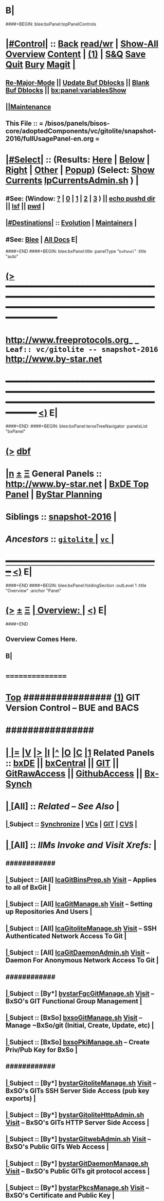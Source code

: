 * B|
####+BEGIN: blee:bxPanel:topPanelControls
*  [[elisp:(org-cycle)][|#Control|]] :: [[elisp:(blee:bnsm:menu-back)][Back]] [[elisp:(toggle-read-only)][read/wr]] | [[elisp:(show-all)][Show-All]]  [[elisp:(org-shifttab)][Overview]]  [[elisp:(progn (org-shifttab) (org-content))][Content]] | [[elisp:(delete-other-windows)][(1)]] | [[elisp:(progn (save-buffer) (kill-buffer))][S&Q]] [[elisp:(save-buffer)][Save]] [[elisp:(kill-buffer)][Quit]] [[elisp:(bury-buffer)][Bury]]  [[elisp:(magit)][Magit]]  [[elisp:(org-cycle)][| ]]
**  [[elisp:(blee:buf:re-major-mode)][Re-Major-Mode]] ||  [[elisp:(org-dblock-update-buffer-bx)][Update Buf Dblocks]] || [[elisp:(org-dblock-bx-blank-buffer)][Blank Buf Dblocks]] || [[elisp:(bx:panel:variablesShow)][bx:panel:variablesShow]]
**  [[elisp:(blee:menu-sel:comeega:maintenance:popupMenu)][||Maintenance]] 
**  This File :: *= /bisos/panels/bisos-core/adoptedComponents/vc/gitolite/snapshot-2016/fullUsagePanel-en.org =* 
*  [[elisp:(org-cycle)][|#Select|]]  :: (Results: [[elisp:(blee:bnsm:results-here)][Here]] | [[elisp:(blee:bnsm:results-split-below)][Below]] | [[elisp:(blee:bnsm:results-split-right)][Right]] | [[elisp:(blee:bnsm:results-other)][Other]] | [[elisp:(blee:bnsm:results-popup)][Popup]]) (Select:  [[elisp:(lsip-local-run-command "lpCurrentsAdmin.sh -i currentsGetThenShow")][Show Currents]]  [[elisp:(lsip-local-run-command "lpCurrentsAdmin.sh")][lpCurrentsAdmin.sh]] ) [[elisp:(org-cycle)][| ]]
**  #See:  (Window: [[elisp:(blee:bnsm:results-window-show)][?]] | [[elisp:(blee:bnsm:results-window-set 0)][0]] | [[elisp:(blee:bnsm:results-window-set 1)][1]] | [[elisp:(blee:bnsm:results-window-set 2)][2]] | [[elisp:(blee:bnsm:results-window-set 3)][3]] ) || [[elisp:(lsip-local-run-command-here "echo pushd dest")][echo pushd dir]] || [[elisp:(lsip-local-run-command-here "lsf")][lsf]] || [[elisp:(lsip-local-run-command-here "pwd")][pwd]] |
**  [[elisp:(org-cycle)][|#Destinations|]] :: [[Evolution]] | [[Maintainers]]  [[elisp:(org-cycle)][| ]]
**  #See:  [[elisp:(bx:bnsm:top:panel-blee)][Blee]] | [[elisp:(bx:bnsm:top:panel-listOfDocs)][All Docs]]  E|
####+END
####+BEGIN: blee:bxPanel:title :panelType "=bxPanel=" :title "auto"
* [[elisp:(show-all)][(>]] ━━━━━━━━━━━━━━━━━━━━━━━━━━━━━━━━━━━━━━━━━━━━━━━━━━━━━━━━━━━━━━━━━━━━━━━━━━━━━━━━━━━━━━━━━━━━━━━━━ 
*   [[img-link:file:/bisos/blee/env/images/fpfByStarElipseTop-50.png][http://www.freeprotocols.org]]_ _   ~Leaf:: vc/gitolite -- snapshot-2016~   [[img-link:file:/bisos/blee/env/images/fpfByStarElipseBottom-50.png][http://www.by-star.net]]
* ━━━━━━━━━━━━━━━━━━━━━━━━━━━━━━━━━━━━━━━━━━━━━━━━━━━━━━━━━━━━━━━━━━━━━━━━━━━━━━━━━━━━━━━━━━━━━  [[elisp:(org-shifttab)][<)]] E|
####+END:
####+BEGIN: blee:bxPanel:terseTreeNavigator :panelsList "bxPanel"
* [[elisp:(show-all)][(>]] [[elisp:(describe-function 'org-dblock-write:blee:bxPanel:terseTreeNavigator)][dbf]]
* [[elisp:(show-all)][|n]]  _[[elisp:(blee:menu-sel:outline:popupMenu)][±]]_  _[[elisp:(blee:menu-sel:navigation:popupMenu)][Ξ]]_   General Panels ::   [[img-link:file:/bisos/blee/env/images/bystarInside.jpg][http://www.by-star.net]] *|*  [[elisp:(find-file "/libre/ByStar/InitialTemplates/activeDocs/listOfDocs/fullUsagePanel-en.org")][BxDE Top Panel]] *|* [[elisp:(blee:bnsm:panel-goto "/libre/ByStar/InitialTemplates/activeDocs/planning/Main")][ByStar Planning]]

*   *Siblings*   :: [[elisp:(blee:bnsm:panel-goto "/bisos/panels/bisos-core/adoptedComponents/vc/gitolite/snapshot-2016")][snapshot-2016]] *|* 
*   /Ancestors/  :: [[elisp:(blee:bnsm:panel-goto "/bisos/panels/bisos-core/adoptedComponents/vc/gitolite/_nodeBase_")][ =gitolite= ]] *|* [[elisp:(blee:bnsm:panel-goto "/bisos/panels/bisos-core/adoptedComponents/vc/_nodeBase_")][ =vc= ]] *|* 
*                                   _━━━━━━━━━━━━━━━━━━━━━━━━━━━━━━_                          [[elisp:(org-shifttab)][<)]] E|
####+END
####+BEGIN: blee:bxPanel:foldingSection :outLevel 1 :title "Overview" :anchor "Panel"
* [[elisp:(show-all)][(>]]  _[[elisp:(blee:menu-sel:outline:popupMenu)][±]]_  _[[elisp:(blee:menu-sel:navigation:popupMenu)][Ξ]]_       [[elisp:(org-cycle)][| *Overview:* |]] <<Panel>>   [[elisp:(org-shifttab)][<)]] E|
####+END
** 
** Overview Comes Here.
** B|
*      ================
*  [[elisp:(beginning-of-buffer)][Top]] ################ [[elisp:(delete-other-windows)][(1)]]            *GIT Version Control -- BUE and BACS* 
*      ################
* 
*  [[elisp:(org-cycle)][| ]] [[elisp:(org-show-subtree)][|=]] [[elisp:(show-children 10)][|V]] [[elisp:(bx:orgm:indirectBufOther)][|>]] [[elisp:(bx:orgm:indirectBufMain)][|I]] [[elisp:(beginning-of-buffer)][|^]] [[elisp:(org-top-overview)][|O]] [[elisp:(progn (org-shifttab) (org-content))][|C]] [[elisp:(delete-other-windows)][|1]]   Related Panels  :: [[elisp:(find-file "/libre/ByStar/InitialTemplates/activeDocs/bxDE/main/fullUsagePanel-en.org")][bxDE]] || [[elisp:(find-file "/libre/ByStar/InitialTemplates/activeDocs/bxServices/bxCentral/fullUsagePanel-en.org")][bxCentral]] || [[elisp:(find-file "/libre/ByStar/InitialTemplates/activeDocs/bxServices/versionControl/git/fullUsagePanel-en.org")][GIT]] || [[elisp:(find-file "/libre/ByStar/InitialTemplates/activeDocs/bxServices/versionControl/gitRawAccess/fullUsagePanel-en.org")][GitRawAccess]] || [[elisp:(find-file "/libre/ByStar/InitialTemplates/activeDocs/bxServices/versionControl/githubAccess/fullUsagePanel-en.org")][GithubAccess]] || [[elisp:(blee:bnsm:panel-goto "/libre/ByStar/InitialTemplates/activeDocs/blee/syncUpdate")][Bx-Synch]]

* 
*  [[elisp:(org-cycle)][| ]]  [All]         ::       /Related -- See Also/   [[elisp:(org-cycle)][| ]]
**  [[elisp:(org-cycle)][| ]]  Subject      ::   [[elisp:(blee:bnsm:panel-goto "/libre/ByStar/InitialTemplates/activeDocs/blee/syncUpdate")][Synchronize]] |  [[elisp:(blee:bnsm:panel-goto "/libre/ByStar/InitialTemplates/activeDocs/bxServices/versionControl")][VCs]] | [[elisp:(blee:bnsm:panel-goto "/libre/ByStar/InitialTemplates/activeDocs/bxServices/versionControl/git")][GIT]]  | [[elisp:(blee:bnsm:panel-goto "/libre/ByStar/InitialTemplates/activeDocs/bxServices/versionControl/cvs")][CVS]] [[elisp:(org-cycle)][| ]]
*  [[elisp:(org-cycle)][| ]]  [All]         ::       /IIMs Invoke and Visit Xrefs:/       *[[elisp:(org-cycle)][<<Xref-VersionControlGit>>]]*   [[elisp:(org-cycle)][| ]]
**      ############
**  [[elisp:(org-cycle)][| ]]  Subject      ::  [All]   [[elisp:(lsip-local-run-command "lcaGitBinsPrep.sh")][lcaGitBinsPrep.sh]]              [[file:/opt/public/osmt/bin/lcaGitBinsPrep.sh::Xref-Here-][Visit]] -- Applies to all of BxGit [[elisp:(org-cycle)][| ]]
**  [[elisp:(org-cycle)][| ]]  Subject      ::  [All]   [[elisp:(lsip-local-run-command "lcaGitManage.sh")][lcaGitManage.sh]]                [[file:/opt/public/osmt/bin/lcaGitManage.sh::Xref-Here-][Visit]] -- Setting up Repositories And Users [[elisp:(org-cycle)][| ]]
**  [[elisp:(org-cycle)][| ]]  Subject      ::  [All]   [[elisp:(lsip-local-run-command "lcaGitoliteManage.sh")][lcaGitoliteManage.sh]]           [[file:/opt/public/osmt/bin/lcaGitoliteManage.sh::Xref-Here-][Visit]] -- SSH Authenticated Network Access To Git [[elisp:(org-cycle)][| ]]
**  [[elisp:(org-cycle)][| ]]  Subject      ::  [All]   [[elisp:(lsip-local-run-command "lcaGitDaemonAdmin.sh")][lcaGitDaemonAdmin.sh]]           [[file:/opt/public/osmt/bin/lcaGitoliteManage.sh::Xref-Here-][Visit]] -- Daemon For Anonymous Network Access To Git  [[elisp:(org-cycle)][| ]]
**      ############
**  [[elisp:(org-cycle)][| ]]  Subject      ::  [By*]   [[elisp:(lsip-local-run-command "bystarGitsManage.sh")][bystarFgcGitManage.sh]]          [[file:/opt/public/osmt/bin/bystarGitsManage.sh::Xref-Here-][Visit]] -- BxSO's GIT Functional Group Management [[elisp:(org-cycle)][| ]]
**  [[elisp:(org-cycle)][| ]]  Subject      ::  [BxSo]  [[elisp:(lsip-local-run-command "bxsoGitManage.sh")][bxsoGitManage.sh]]               [[file:/opt/public/osmt/bin/bxsoGitManage.sh::Xref-Here-][Visit]] -- Manage ~BxSo/git (Initial, Create, Update, etc) [[elisp:(org-cycle)][| ]]
**  [[elisp:(org-cycle)][| ]]  Subject      ::  [BxSo]  [[elisp:(lsip-local-run-command "bxsoPkiManage.sh")][bxsoPkiManage.sh]]                     -- Create Priv/Pub Key for BxSo [[elisp:(org-cycle)][| ]]
**      ############
**  [[elisp:(org-cycle)][| ]]  Subject      ::  [By*]   [[elisp:(lsip-local-run-command "bystarGitoliteManage.sh")][bystarGitoliteManage.sh]]        [[file:/opt/public/osmt/bin/bystarGitoliteManage.sh::Xref-Here-][Visit]] -- BxSO's GITs SSH Server Side Access (pub key exports) [[elisp:(org-cycle)][| ]]
**  [[elisp:(org-cycle)][| ]]  Subject      ::  [By*]   [[elisp:(lsip-local-run-command "bystarGitoliteHttpAdmin.sh")][bystarGitoliteHttpAdmin.sh]]     [[file:/opt/public/osmt/bin/bystarGitoliteHttpAdmin.sh::Xref-Here-][Visit]] -- BxSO's GITs HTTP Server Side Access [[elisp:(org-cycle)][| ]]
**  [[elisp:(org-cycle)][| ]]  Subject      ::  [By*]   [[elisp:(lsip-local-run-command "bystarGitwebAdmin.sh")][bystarGitwebAdmin.sh]]           [[file:/opt/public/osmt/bin/bystarGitwebAdmin.sh::Xref-Here-][Visit]] -- BxSO's Public GITs Web Access [[elisp:(org-cycle)][| ]]
**  [[elisp:(org-cycle)][| ]]  Subject      ::  [By*]   [[elisp:(lsip-local-run-command "bystarGitwebAdmin.sh")][bystarGitDaemonManage.sh]]       [[file:/opt/public/osmt/bin/bystarGitwebAdmin.sh::Xref-Here-][Visit]] -- BxSO's Public GITs git protocol access [[elisp:(org-cycle)][| ]]
**  [[elisp:(org-cycle)][| ]]  Subject      ::  [By*]   [[elisp:(lsip-local-run-command "bystarPkcsManage.sh")][bystarPkcsManage.sh]]            [[file: /opt/public/osmt/bin/bystarPkcsManage.sh::Xref-Here-][Visit]] -- BxSO's Certificate and Public Key [[elisp:(org-cycle)][| ]]
**      ############
**  [[elisp:(org-cycle)][| ]]  Subject      ::  [Bx-]   [[elisp:(lsip-local-run-command "bx-gitAccess.sh")][bx-gitAccess.sh]]                [[file:/opt/public/osmt/bin/bx-gitAccess.sh::Xref-Here-][Visit]] -- BxU and Ue-BxSO's acces to Remote BxSe Locator Name (BxSeLN) [[elisp:(org-cycle)][| ]]
**  [[elisp:(org-cycle)][| ]]  Subject      ::  [BxU]   [[elisp:(lsip-local-run-command "bxuSshAccess.sh")][bxuSshAccess.sh]]                [[file:/opt/public/osmt/bin/bxuSshAccess.sh::Xref-Here-][Visit]] -- ~BxU/.ssh Management -- Adding BxSO's SSH Client Side Access [[elisp:(org-cycle)][| ]]
**      ############
**  [[elisp:(org-cycle)][| ]]  Subject      ::  [All]   [[elisp:(lsip-local-run-command "fgcGitSw.sh")][fgcGitSw.sh]]                    [[file:/opt/public/osmt/bin/fgcGitSw.sh::Xref-Here-][Visit]] -- Software Functional Grouping [[elisp:(org-cycle)][| ]]
**  [[elisp:(org-cycle)][| ]]  Subject      ::  [All]   [[elisp:(lsip-local-run-command "fgcGitSvc.sh")][fgcGitSvc.sh]]                   [[file:/opt/public/osmt/bin/fgcGitSvc.sh::Xref-Here-][Visit]] -- Service Functional Grouping [[elisp:(org-cycle)][| ]]
**      ############
**  [[elisp:(org-cycle)][| ]]  Subject      ::  [Blee]  [[file:~/lisp/setup-global-magit.el::Xref-Here-][setup-global-magit.el]]          [[file:~/lisp/setup-global-magit.el::Xref-Here-][Visit]] -- Emacs Mode For Git [[elisp:(org-cycle)][| ]]
*  [[elisp:(beginning-of-buffer)][Top]] ################ [[elisp:(delete-other-windows)][(1)]]            *Overview*
*      *Plain Git: Model, Info and Pointers* ::  [[elisp:(beginning-of-buffer)][Top]]  [[elisp:(org-cycle)][| ]] 
GIT services are based on the following:

   - (Un-Authenticated) (anonymous) Read-Only Public Access GIT
       - git-daemon   --- git clone git://host/rep
       - gitweb       --- Web site for accessing public repositories
       - gitolite anon http  --- git clone http://host/gitpub/rep

   - (Authenticated) Access Controlled GIT
       - gitolite ssh       --- git clone ssh:user@host/rep
       - gitolite https     --- git clone https://user:passwd@host/git/rep
       - gitolite http      --- git clone http://user:passwd@host/git/rep

**  [[elisp:(org-cycle)][| ]]  Subject      :: Platform Setup Summary [[elisp:(org-cycle)][| ]]
The ~bxu/.ssh/key.pub is used as gitolite administrator.
**  [[elisp:(org-cycle)][| ]]  Subject      :: Basic Tutorial: Local Git Configuration And Usage [[elisp:(org-cycle)][| ]]

Every git user should first introduce himself to git, by running these two commands:

git config --global user.email "you@example.com"
git config --global user.name "Your Name"

The above is already sufficient to use git in a distributed and secure way, provided users have
access to the machine assuming the server role via SSH. On the server machine, creating a new
repository can be done with

git init --bare /path/to/repository

This creates a bare repository, that cannot be used to edit files directly. If you would rather
have a working copy of the contents of the repository on the server, ommit the --bare option.

Any client with ssh access to the machine can from then on clone the repository with

git clone username@hostname:/path/to/repository

Once cloned to the client's machine, the client can edit files, then commit and share them with:

cd /path/to/repository
#(edit some files
git commit -a # Commit all changes to the local version of the repository
git push origin master # Push changes to the server's version of the repository
**  [[elisp:(org-cycle)][| ]]  Subject      :: Gitolite + gitweb + http Misc Pointers (URLs) [[elisp:(org-cycle)][| ]]
http://gitolite.com/gitolite/g2/ggshb.html

http://gitolite.com/gitolite/ssh-and-http.html

http://josephspiros.com/2009/07/26/configuring-gitweb-for-apache-on-debian

http://git-scm.com/book/en/Git-on-the-Server-Gitolite

http://git-scm.com/book

https://aricgardner.com/gitolite3/

http://alouate.blogspot.com/2013/07/set-up-gitolite3-with-http-on.html

http://blog.laimbock.com/2013/10/15/how-to-setup-gitolite-and-cgit-on-centos-6/

http://www.marcmorgan.ca/?p=38

https://github.com/sitaramc/gitolite/blob/master/t/smart-http.root-setup

http://gitolite.googlecode.com/git-history/d4ea7e7fe76455e5e3596eacdda64bf4b1df7652/doc/http-backend.html

https://github.com/tmatilai/gitolite-tools

http://developer.pardus.org.tr/people/mehmet/blog/?p=23

http://gitolite.com/gitolite/gitolite.html

http://stackoverflow.com/questions/11649208/gitolite-smart-http-gives-uninitialised-value-for-rcumask/11813048#11813048

**  [[elisp:(org-cycle)][| ]]  Subject      :: Work In Progress To Be Absorbed [[elisp:(org-cycle)][| ]]

    setup apache so that the htaccess file it looks for is owned by the "git" user
    in the ~/.gitolite.rc file, look for the variable $HTPASSWD_FILE and point it to this file
    tell your users to type in ssh git@server htpasswd to set or change their HTTP passwords

htpasswd -bc $GITOLITE_HTTP_HOME/gitolite-http-authuserfile admin admin
map "htpasswd -b $GITOLITE_HTTP_HOME/gitolite-http-authuserfile % %" u{1..6}
chown apache.apache $GITOLITE_HTTP_HOME/gitolite-http-authuserfile


# ssh git@server info
curl http://user:password@server/git/info
# ssh git@server info repopatt
curl http://user:password@server/git/info?repopatt
# ssh git@server info repopatt user1 user2
curl http://user:password@server/git/info?repopatt+user1+user2


Hello,

I have used subdirs for each user, in keydirs as in the repos, so that I can list them separately, and by urls. The configuration I used was something like this:

txomon/Universidad "Javier Domingo" = "El repositorio de las cosas de la Uni"

repo txomon/Universidad
        RW+D = javier

txomon/Ubuntu "Javier Domingo" = "El repositorio del script de instalacion de ubuntu"

repo txomon/grub-melody
        RW+D = javier
    
txomon/grub-melody "Javier Domingo" = "El repositorio para crear un creador de melodias para el grub"

repo txomon/Ubuntu
        RW+D = javier

And keys where of the type:

gitolite-admin/keydir/javier:
javier@desktop.pub  javier@laptop.pub  javier@netbook.pub

for user javier, in his own directory. Other keyfiles where in separate folders, thought this doesn't matter for gitolite, It does for having a concrete management 

Hope it helps,

2011/1/9 Marcello de Sousa <li...@area151.com>

*      *ByStar Git: -- Structures, Uses And Policies* ::  [[elisp:(beginning-of-buffer)][Top]]  [[elisp:(org-cycle)][| ]] 
**     ByStar-Git Structures  [[elisp:(beginning-of-buffer)][Top]]  [[elisp:(org-cycle)][| ]] 
       Based on who will have  READ access to a Principle-BxISo, the following 
       three top level Git directory structures are always created:

       gitoBiso is /usr/lib/gitolite3/xxx/biso

       1) gitoBiso/pub -- Everything under that is always anon readable by ALL
	              Some may have write access
       2) gitoBiso/priv  -- Only and only biso can read and write to all repos under this
       3) gitoBiso/group -- Only members of defined groups can read  repos under this

       *gitoBiso/priv/iso  -> ~biso/iso -- BxISe information*
       See "Structure Of BxISo/iso" in ByStar Reference Model.
       All that is realted to creation and maintenance of BxISo/BxISe 
       and which should be subject to version control is contained here.

       *General Sync Areas Under priv-pub-group*
       There will always be:
       - gitoBiso/pub/sync/0     ->  ~biso/sync/pub/0       # Repository For Std Bx Facilities (lcnt, mailings)
       - biso/priv/sync/0        ->  ~biso/sync/priv/0
       - biso/group/sync/0
       - biso/pub/sync/1         ->  ~biso/sync/pub/1       # Repository For General Purpose Usage
       - biso/priv/sync/1
       - biso/group/sync/1
	 
**     ByStar-Git Usages  [[elisp:(beginning-of-buffer)][Top]]  [[elisp:(org-cycle)][| ]] 

       Each BxISo has two sets of Gits.

There are three different models for configuration and usages of
BxGit:
    1) General Model (Distros) (BxCentral and BxDevelopment) -- And for anonymous  access (managed by BxCentral)
    2) BxCollective -- Group Development
    3) ByEntityGit  -- Where a Git is bound to a BxEntity -- Private and ByEntity Administered

**     Principle-Biso Git Creation  [[elisp:(beginning-of-buffer)][Top]]  [[elisp:(org-cycle)][| ]] 

At The time of ``Realization Of A BxIse'', optionally the following happens:

  1) Based on the BxIse, BxIso is created.
  2) With [[elisp:(lsip-local-run-command "bystarFgcGitManage.sh")][bystarFgcGitManage.sh]], 
     - bxuSshAccess.sh :: Should this be first or second?
     - bystarGitoliteManage.sh :: Base config files are created -- When is the repository actually created
     - bystarPkcsManage.sh ::
     - bystarGitoliteHttpAdmin.sh :: With Principle-Biso's passwd https access to Biso GIT is provided.
     - bystarGitwebAdmin.sh :: Initial https cloning
     - [[bystarGitDaemonManage.sh]] ::  A read-only public Biso-Git is created

For all Principle-BxISos on a BxPlatform, the platform's BxU is the Git administrator.

Public Key of each BxISo is added to Git.

**     Cloning From Principle-Biso   [[elisp:(beginning-of-buffer)][Top]]  [[elisp:(org-cycle)][| ]] 

**     Collaborative Group GIT Management   [[elisp:(beginning-of-buffer)][Top]]  [[elisp:(org-cycle)][| ]] 

Just assign http-git passwds.

*  [[elisp:(beginning-of-buffer)][Top]] ################ [[elisp:(delete-other-windows)][(1)]]            *Activities*
*  [[elisp:(org-cycle)][| ]]  [BxU]         ::        /BxU -- BxSo Relations/   [[elisp:(org-cycle)][| ]]
**  [[elisp:(org-cycle)][| ]]  Subject      ::  [BxU]   [[elisp:(lsip-local-run-command "bxuSshAccess.sh")][bxuSshAccess.sh]]                [[file:/opt/public/osmt/bin/bxuSshAccess.sh::Xref-Here-][Visit]] -- ~BxU/.ssh Management  | [[elisp:(org-cycle)][| ]]
***  [[elisp:(org-cycle)][| ]]  Subject     ::   [[elisp:(lsip-local-run-command "bxuSshAccess.sh -v -n showRun -i bxuAcctBxsoList")][bxuSshAccess.sh -i bxuAcctBxsoList]] [[elisp:(org-cycle)][| ]]
*  [[elisp:(org-cycle)][| ]]  [BACS]        ::  [By*]     /BxIso FGC TopLevel:/   [[elisp:(org-cycle)][| ]]
**  [[elisp:(org-cycle)][| ]]  Subject      ::  [By*]   [[elisp:(lsip-local-run-command "bystarFgcGitManage.sh")][bystarFgcGitManage.sh]]          [[file:/opt/public/osmt/bin/bystarFgcGitManage.sh::Xref-Here-][Visit]] -- BxSO's GIT Functional Group Management [[elisp:(org-cycle)][| ]]
***      ########
***  [[elisp:(org-cycle)][| ]]  Subject     ::   [[elisp:(lsip-local-run-command "bystarFgcGitManage.sh -v -n showRun -p bystarUid=current -i fullUpdate")][bystarFgcGitManage.sh -p bystarUid=current -i fullUpdate]] [[elisp:(org-cycle)][| ]]
***  [[elisp:(org-cycle)][| ]]  Subject     ::   [[elisp:(lsip-local-run-command "bystarFgcGitManage.sh -v -n showRun -p bystarUid=prompt -i fullUpdate")][bystarFgcGitManage.sh -p bystarUid=prompt -i fullUpdate]] [[elisp:(org-cycle)][| ]]
*  [[elisp:(org-cycle)][| ]]  [BACS]        ::  [Bx-]     /bx-gitAccess+bxuSshAccess/ =Usage=  ssh, http/https / gitProtocol |  [[elisp:(org-cycle)][| ]]
**  [[elisp:(org-cycle)][| ]]  Subject      ::  [BxU]   [[elisp:(lsip-local-run-command "bxuSshAccess.sh")][bxuSshAccess.sh]]                [[file:/opt/public/osmt/bin/bxuSshAccess.sh::Xref-Here-][Visit]] -- ~BxU/.ssh Management -- Adding BxSO's SSH Client Side Access |  [[elisp:(org-cycle)][| ]]
***      ########
***  [[elisp:(org-cycle)][| ]]  Subject     ::   [[elisp:(lsip-local-run-command "bxuSshAccess.sh -v -n showRun -i bxuAcctBxsoList")][bxuSshAccess.sh -i bxuAcctBxsoList]] [[elisp:(org-cycle)][| ]]
***      ########
***  [[elisp:(org-cycle)][| ]]  Subject     ::   [[elisp:(lsip-local-run-command "bxuSshAccess.sh -v -n showRun -p bystarUid=current -i sshAccess")][bxuSshAccess.sh -p bystarUid=current -i sshAccess]] [[elisp:(org-cycle)][| ]]
***  [[elisp:(org-cycle)][| ]]  Subject     ::   [[elisp:(lsip-local-run-command "bxuSshAccess.sh -v -n showRun -p bystarUid=prompt -i sshAccess")][bxuSshAccess.sh -p bystarUid=prompt -i sshAccess]] [[elisp:(org-cycle)][| ]]
***      ########
***  [[elisp:(org-cycle)][| ]]  Subject     ::   ~/.ssh/config   ~/.ssh/sa-20000.dest [[elisp:(org-cycle)][| ]]
**  [[elisp:(org-cycle)][| ]]  Subject      ::  [Bx]    [[elisp:(lsip-local-run-command "bx-gitAccess.sh")][bx-gitAccess.sh]]                [[file:/opt/public/osmt/bin/bx-gitAccess.sh::Xref-Here-][Visit]] -- BxU and Ue-BxSO's access to Remote BxSe Locator Name |  [[elisp:(org-cycle)][| ]]
***      ########
***  [[elisp:(org-cycle)][| ]]  Subject     ::   [[elisp:(lsip-local-run-command "bx-gitAccess.sh -v -n showRun -p bystarUid=current -i reposListWithSsh git.example.com")][bx-gitAccess.sh -p bystarUid=current -i reposListWithSsh git.example.com]] [[elisp:(org-cycle)][| ]]
***  [[elisp:(org-cycle)][| ]]  Subject     ::   [[elisp:(lsip-local-run-command "bx-gitAccess.sh -v -n showRun -p bystarUid=prompt -i reposListWithSsh git.example.com")][bx-gitAccess.sh -p bystarUid=prompt -i reposListWithSsh git.example.com]] [[elisp:(org-cycle)][| ]]
***      ########
***  [[elisp:(org-cycle)][| ]]  Subject     ::   [[elisp:(lsip-local-run-command "bx-gitAccess.sh -v -n showRun -p bystarUid=current -i gitSshAccess git.example.com")][bx-gitAccess.sh -p bystarUid=current -i gitSshAccess git.example.com]] [[elisp:(org-cycle)][| ]]
***  [[elisp:(org-cycle)][| ]]  Subject     ::   [[elisp:(lsip-local-run-command "bx-gitAccess.sh -v -n showRun -p bystarUid=prompt -i gitSshAccess git.example.com")][bx-gitAccess.sh -p bystarUid=prompt -i gitSshAccess git.example.com]] [[elisp:(org-cycle)][| ]]

*  [[elisp:(org-cycle)][| ]]  [BACS]        ::  [By*]     /GitoLite (ssh and http)/ =Service=   [[elisp:(org-cycle)][| ]]
**  [[elisp:(org-cycle)][| ]]  Subject      ::  [By*]   [[elisp:(lsip-local-run-command "bystarGitoliteManage.sh")][bystarGitoliteManage.sh]]        [[file:/opt/public/osmt/bin/bystarGitoliteManage.sh::Xref-Here-][Visit]] -- BxSO's GITs SSH Server Side Access (pub key exports) |  [[elisp:(org-cycle)][| ]]
***      ########
***  [[elisp:(org-cycle)][| ]]  Subject     ::   [[elisp:(lsip-local-run-command "bystarGitoliteManage.sh -i gitoAcctPubKeysList")][bystarGitoliteManage.sh -i gitoAcctPubKeysList]]            # List Of Those Who Have SSH Access [[elisp:(org-cycle)][| ]]
***      ########
***  [[elisp:(org-cycle)][| ]]  Subject     ::   [[elisp:(lsip-local-run-command "bystarGitoliteManage.sh -v -n showRun -p bystarUid=current -i fullConfigUpdate")][bystarGitoliteManage.sh -p bystarUid=current -i fullConfigUpdate]] [[elisp:(org-cycle)][| ]]
***  [[elisp:(org-cycle)][| ]]  Subject     ::   [[elisp:(lsip-local-run-command "bystarGitoliteManage.sh -v -n showRun -p bystarUid=prompt -i fullConfigUpdate")][bystarGitoliteManage.sh -p bystarUid=prompt -i fullConfigUpdate]] [[elisp:(org-cycle)][| ]]
***      ########
***  [[elisp:(org-cycle)][| ]]  Subject     ::   [[elisp:(lsip-local-run-command "bystarGitoliteManage.sh -v -n showRun -p bystarUid=current -i fullUpdate")][bystarGitoliteManage.sh -p bystarUid=current -i fullUpdate]] [[elisp:(org-cycle)][| ]]
***  [[elisp:(org-cycle)][| ]]  Subject     ::   [[elisp:(lsip-local-run-command "bystarGitoliteManage.sh -v -n showRun -p bystarUid=prompt -i fullUpdate")][bystarGitoliteManage.sh -p bystarUid=prompt -i fullUpdate]] [[elisp:(org-cycle)][| ]]
**  [[elisp:(org-cycle)][| ]]  Subject      ::  [By*]   [[elisp:(lsip-local-run-command "bystarGitsManage.sh")][bystarGitsManage.sh]]            [[file:/opt/public/osmt/bin/bystarGitsManage.sh::Xref-Here-][Visit]] -- BxSO's GITs Manage (Create, Update, etc) -- BxSO Mapfile [[elisp:(org-cycle)][| ]]
**  [[elisp:(org-cycle)][| ]]  Subject      ::  [By*]   [[elisp:(lsip-local-run-command "bystarPkcsManage.sh")][bystarPkcsManage.sh]]            [[file: /opt/public/osmt/bin/bystarPkcsManage.sh::Xref-Here-][Visit]] -- BxSO's Certificate and Public Key [[elisp:(org-cycle)][| ]]
***  [[elisp:(org-cycle)][| ]]  Subject     ::   [[elisp:(lsip-local-run-command "bystarPkcsManage.sh -p bystarUid=current -i bxsoCertInspect")][bystarPkcsManage.sh -p bystarUid=current -i bxsoCertInspect]] [[elisp:(org-cycle)][| ]]
***  [[elisp:(org-cycle)][| ]]  Subject     ::   [[elisp:(lsip-local-run-command "bystarPkcsManage.sh -p bystarUid=prompt -i bxsoCertInspect")][bystarPkcsManage.sh -p bystarUid=prompt -i bxsoCertInspect]] [[elisp:(org-cycle)][| ]]
***      ########
***  [[elisp:(org-cycle)][| ]]  Subject     ::   [[elisp:(lsip-local-run-command "bystarPkcsManage.sh -p bystarUid=current -i bxsoPkcsFullUpdate")][bystarPkcsManage.sh -p bystarUid=current -i bxsoPkcsFullUpdate]] [[elisp:(org-cycle)][| ]]
***  [[elisp:(org-cycle)][| ]]  Subject     ::   [[elisp:(lsip-local-run-command "bystarPkcsManage.sh -p bystarUid=prompt -i bxsoPkcsFullUpdate")][bystarPkcsManage.sh -p bystarUid=prompt -i bxsoPkcsFullUpdate]] [[elisp:(org-cycle)][| ]]
**  [[elisp:(org-cycle)][| ]]  Subject      ::  [By*]   [[elisp:(lsip-local-run-command "bystarGitoliteHttpAdmin.sh")][bystarGitoliteHttpAdmin.sh]]     [[file:/opt/public/osmt/bin/bystarGitoliteHttpAdmin.sh::Xref-Here-][Visit]] -- BxSO's GITs HTTP Server Side Access [[elisp:(org-cycle)][| ]]
***      ########
***  [[elisp:(org-cycle)][| ]]  Subject     ::   [[elisp:(lsip-local-run-command "bystarGitoliteHttpAdmin.sh -v -n showRun -p bystarUid=current -i fullUpdate")][bystarGitoliteHttpAdmin.sh -p bystarUid=current -i fullUpdate]] [[elisp:(org-cycle)][| ]]
***  [[elisp:(org-cycle)][| ]]  Subject     ::   [[elisp:(lsip-local-run-command "bystarGitoliteHttpAdmin.sh -v -n showRun -p bystarUid=prompt -i fullUpdate")][bystarGitoliteHttpAdmin.sh -p bystarUid=prompt -i fullUpdate]] [[elisp:(org-cycle)][| ]]
*  [[elisp:(org-cycle)][| ]]  [BACS]        ::  [By*]     /GitWeb/  [[elisp:(org-cycle)][| ]]
**  [[elisp:(org-cycle)][| ]]  Subject      ::  [By*]   [[elisp:(lsip-local-run-command "bystarGitwebAdmin.sh")][bystarGitwebAdmin.sh]]           [[file:/opt/public/osmt/bin/bystarGitwebAdmin.sh::Xref-Here-][Visit]] -- BxSO's Public GITs Web Access [[elisp:(org-cycle)][| ]]
*  [[elisp:(org-cycle)][| ]]  [BACS]        ::  [By*]     /GitDaemon/  [[elisp:(org-cycle)][| ]]
**  [[elisp:(org-cycle)][| ]]  Subject      ::  [By*]   [[elisp:(lsip-local-run-command "bystarGitDaemonManage.sh")][bystarGitDaemonManage.sh]]       [[file:/opt/public/osmt/bin/bystarGitDaemonManage.sh::Xref-Here-][Visit]] -- BxSO's Public git access [[elisp:(org-cycle)][| ]]
*  [[elisp:(beginning-of-buffer)][Top]] ################ [[elisp:(delete-other-windows)][(1)]]            *Git User (Client): Procedures -- How Tos* 
*  [[elisp:(org-cycle)][| ]]  [Aue]         ::            /Initial Setp -- Overview/  [[elisp:(org-cycle)][| ]]
**  [[elisp:(org-cycle)][| ]]  Git          ::  Git Initializations [[elisp:(org-cycle)][| ]]
***  [[elisp:(org-cycle)][| ]]  Git          ::  [[elisp:(lsip-local-run-command "git --no-pager config --list")][git --no-pager config --list]] [[elisp:(org-cycle)][| ]]
***  [[elisp:(org-cycle)][| ]]  Git          ::  [[elisp:(lsip-local-run-command "echo git config --global user.email email@example.com")][echo git config --global user.email email@example.com]]   [[elisp:(org-cycle)][| ]]
***  [[elisp:(org-cycle)][| ]]  Git          ::  [[elisp:(lsip-local-run-command "echo git config --global user.name UserName")][echo git config --global user.name UserName]]   [[elisp:(org-cycle)][| ]]
***  [[elisp:(org-cycle)][| ]]  Git          ::  [[elisp:(lsip-local-run-command "git config --global http.sslverify false")][git config --global http.sslverify false]]  # or export GIT_SSL_NO_VERIFY=1  [[elisp:(org-cycle)][| ]]
*** TODO [[elisp:(org-cycle)][| ]]  Git          ::  update-ca-certificates Can also happen when ntp is not working  [[elisp:(org-cycle)][| ]]
**  [[elisp:(org-cycle)][| ]]  Localhost    ::  GitoLite [[elisp:(org-cycle)][| ]]
***  [[elisp:(org-cycle)][| ]]  Subject     ::  [[elisp:(lsip-local-run-command "lcaGitoliteManage.sh -i moduleDescription | emlVisit")][lcaGitoliteManage.sh -i moduleDescription | emlVisit]] [[elisp:(org-cycle)][| ]]
***  [[elisp:(org-cycle)][| ]]  Subject     ::  test it with  [[elisp:(lsip-local-run-command "ssh git@localhost info")][ssh git@localhost info]] [[elisp:(org-cycle)][| ]]
***  [[elisp:(org-cycle)][| ]]  Subject     ::  [[elisp:(lsip-local-run-command "lcaGitoliteManage.sh -h -v -n showRun -i glAdminClone")][lcaGitoliteManage.sh -h -v -n showRun -i glAdminClone]]  # clones in /var/osmt/gits/gitolite-admin [[elisp:(org-cycle)][| ]]
***  [[elisp:(org-cycle)][| ]]  Subject     ::  [[elisp:(lsip-local-run-command "lcaGitoliteManage.sh -h -v -n showRun -i glAdminShow")][lcaGitoliteManage.sh -h -v -n showRun -i glAdminShow]] [[elisp:(org-cycle)][| ]]
***  [[elisp:(org-cycle)][| ]]  Subject     ::  Next Use bystarGitoliteManage to create per BxSo repositories [[elisp:(org-cycle)][| ]]
**  [[elisp:(org-cycle)][| ]]  Subject      ::  lcaGitwebManage.sh     -- Perhaps should be deleted [[elisp:(org-cycle)][| ]]
*  [[elisp:(org-cycle)][| ]]  [BACS]        ::  [IsoU]    /BxIso Setup For Specified GitBxIseLN --  Step-By-Step/   [[elisp:(org-cycle)][| ]]
**  [[elisp:(org-cycle)][| ]]  Subject      ::  [[elisp:(lsip-local-run-command "bxsoPkiManage.sh")][bxsoPkiManage.sh]]    -- Create/Verify BxSo's Pub/Priv Keys (BUE) |  [[elisp:(org-cycle)][| ]]
***  [[elisp:(org-cycle)][| ]]  Subject     ::  [[elisp:(org-cycle)][| ]]
***  [[elisp:(org-cycle)][| ]]  Subject     ::   Verify BxSo Keys:           [[elisp:(lsip-local-run-command "bxsoPkiManage.sh -p bystarUid=current -i bxsoSshAcctKeyVerify")][bxsoPkiManage.sh -p bystarUid=current -i bxsoSshAcctKeyVerify]] [[elisp:(org-cycle)][| ]]
***  [[elisp:(org-cycle)][| ]]  Subject     ::                               [[elisp:(lsip-local-run-command "bxsoPkiManage.sh -p bystarUid=prompt -i bxsoSshAcctKeyVerify")][bxsoPkiManage.sh -p bystarUid=prompt -i bxsoSshAcctKeyVerify]] [[elisp:(org-cycle)][| ]]
***  [[elisp:(org-cycle)][| ]]  Subject     ::   Update BxSo Keys:           [[elisp:(lsip-local-run-command "bxsoPkiManage.sh -p bystarUid=current -i bxsoSshAcctKeyUpdate")][bxsoPkiManage.sh -p bystarUid=current -i bxsoSshAcctKeyUpdate]] [[elisp:(org-cycle)][| ]]
***  [[elisp:(org-cycle)][| ]]  Subject     ::                               [[elisp:(lsip-local-run-command "bxsoPkiManage.sh -p bystarUid=prompt -i bxsoSshAcctKeyUpdate")][bxsoPkiManage.sh -p bystarUid=prompt -i bxsoSshAcctKeyUpdate]] [[elisp:(org-cycle)][| ]]
**  [[elisp:(org-cycle)][| ]]  Subject      ::  [[elisp:(lsip-local-run-command "bx-gitAccess.sh")][bx-gitAccess.sh]]     -- Push Pub-Keys To Specified GIT Servers |  [[elisp:(org-cycle)][| ]]
***  [[elisp:(org-cycle)][| ]]  Subject     ::   Send BxSo Keys (To Own):    [[elisp:(lsip-local-run-command "bx-gitAccess.sh -p bystarUid=current -i gitoBxSoPubKeySend")][bx-gitAccess.sh -p bystarUid=current -i gitoBxSoPubKeySend]] [[elisp:(org-cycle)][| ]]
***  [[elisp:(org-cycle)][| ]]  Subject     ::                               [[elisp:(lsip-local-run-command "bx-gitAccess.sh -p bystarUid=prompt -i gitoBxSoPubKeySend")][bx-gitAccess.sh -p bystarUid=prompt -i gitoBxSoPubKeySend]] [[elisp:(org-cycle)][| ]]
***  [[elisp:(org-cycle)][| ]]  Subject     ::   Send BxSo Keys (Specific):  [[elisp:(lsip-local-run-command "bx-gitAccess.sh -p bystarUid=current -i gitoBxSoPubKeySend  10.154.95.13")][bx-gitAccess.sh -p bystarUid=current -i gitoBxSoPubKeySend 10.154.95.13]] [[elisp:(org-cycle)][| ]]
***  [[elisp:(org-cycle)][| ]]  Subject     ::                               [[elisp:(lsip-local-run-command "bx-gitAccess.sh -p bystarUid=prompt -i gitoBxSoPubKeySend  10.154.95.13")][bx-gitAccess.sh -p bystarUid=prompt -i gitoBxSoPubKeySend 10.154.95.13]] [[elisp:(org-cycle)][| ]]
**  [[elisp:(org-cycle)][| ]]  Subject      ::  [[elisp:(lsip-local-run-command "bxuSshAccess.sh")][bxuSshAccess.sh]]     -- Import BxSo Keys into BxU's ssh Environement |  [[elisp:(org-cycle)][| ]]
***  [[elisp:(org-cycle)][| ]]  Subject     ::   BxU BxSo List:              [[elisp:(lsip-local-run-command "bxuSshAccess.sh -h -v -n showRun -i bxuAcctBxsoList")][bxuSshAccess.sh -i bxuAcctBxsoList]] [[elisp:(org-cycle)][| ]]
***      ========
***  [[elisp:(org-cycle)][| ]]  Subject     ::   BxU Import/Update BxSo:     [[elisp:(lsip-local-run-command "bxuSshAccess.sh -h -v -n showRun -p bystarUid=current -i bxuAcctBxsoCredentialsUpdate")][bxuSshAccess.sh -p bystarUid=current -i bxuAcctBxsoCredentialsUpdate]] [[elisp:(org-cycle)][| ]]
***  [[elisp:(org-cycle)][| ]]  Subject     ::                               [[elisp:(lsip-local-run-command "bxuSshAccess.sh -h -v -n showRun -p bystarUid=prompt -i bxuAcctBxsoCredentialsUpdate")][bxuSshAccess.sh -p bystarUid=prompt -i bxuAcctBxsoCredentialsUpdate]] [[elisp:(org-cycle)][| ]]
***      ========   
***  [[elisp:(org-cycle)][| ]]  Subject     ::   Full Update                 [[elisp:(lsip-local-run-command "bxuSshAccess.sh -h -v -n showRun -p bystarUid=current -i fullUpdate")][bxuSshAccess.sh -p bystarUid=current -i fullUpdate]] [[elisp:(org-cycle)][| ]]
**  [[elisp:(org-cycle)][| ]]  Subject      ::  [[elisp:(lsip-local-run-command "bxuSshAccess.sh")][bxuSshAccess.sh]]     -- Configure Local Ssh For Access To Each GIT Server |  [[elisp:(org-cycle)][| ]]
***  [[elisp:(org-cycle)][| ]]  Subject     ::   Config File Show:           [[elisp:(lsip-local-run-command "bxuSshAccess.sh -h -v -n showRun -i configFileShow")][bxuSshAccess.sh -i configFileShow]] [[elisp:(org-cycle)][| ]]
***      ========
***  [[elisp:(org-cycle)][| ]]  Subject     ::   Config Update (Own GIT):    [[elisp:(lsip-local-run-command "bxuSshAccess.sh -h -v -n showRun -p bystarUid=current -i configFileUpdate")][bxuSshAccess.sh -p bystarUid=current -i configFileUpdate]] [[elisp:(org-cycle)][| ]]
***  [[elisp:(org-cycle)][| ]]  Subject     ::                               [[elisp:(lsip-local-run-command "bxuSshAccess.sh -h -v -n showRun -p bystarUid=prompt -i configFileUpdate")][bxuSshAccess.sh -p bystarUid=prompt -i configFileUpdate]] [[elisp:(org-cycle)][| ]]
***      ========
***  [[elisp:(org-cycle)][| ]]  Subject     ::   Config Update (Specific):   [[elisp:(lsip-local-run-command "bxuSshAccess.sh -h -v -n showRun -p bystarUid=current -i configFileUpdate")][bxuSshAccess.sh -p bystarUid=current -i configFileUpdate]]  NOTYET [[elisp:(org-cycle)][| ]]
***  [[elisp:(org-cycle)][| ]]  Subject     ::                               [[elisp:(lsip-local-run-command "bxuSshAccess.sh -h -v -n showRun -p bystarUid=prompt -i configFileUpdate")][bxuSshAccess.sh -p bystarUid=prompt -i configFileUpdate]] [[elisp:(org-cycle)][| ]]
**  [[elisp:(org-cycle)][| ]]  Subject      ::  [[elisp:(lsip-local-run-command "bxuSshAccess.sh")][bxuSshAccess.sh]]     -- Test Access To Each GIT Server |  [[elisp:(org-cycle)][| ]]
***  [[elisp:(org-cycle)][| ]]  Subject     ::   BxSo Access To (Own Git):   [[elisp:(lsip-local-run-command "bxuSshAccess.sh -h -v -n showRun -p bystarUid=current -i sshAccess")][bxuSshAccess.sh -p bystarUid=current -i sshAccess]] [[elisp:(org-cycle)][| ]]
***  [[elisp:(org-cycle)][| ]]  Subject     ::                               [[elisp:(lsip-local-run-command "bxuSshAccess.sh -h -v -n showRun -p bystarUid=prompt -i sshAccess")][bxuSshAccess.sh -p bystarUid=prompt -i sshAccess]] [[elisp:(org-cycle)][| ]]
***      ========
***  [[elisp:(org-cycle)][| ]]  Subject     ::   Specified GIT Server:       [[elisp:(lsip-local-run-command "bxuSshAccess.sh -h -v -n showRun -p bystarUid=current -i sshAccess")][bxuSshAccess.sh -p bystarUid=current -i sshAccess]] [[elisp:(org-cycle)][| ]]
*  [[elisp:(org-cycle)][| ]]  [BACS]        ::  [All]     /BxIso Setup For Specified GitBxIseLN --  FullUpdate/  [[elisp:(org-cycle)][| ]]
**  [[elisp:(org-cycle)][| ]]  Subject      ::   [[elisp:(lsip-local-run-command "bx-gitAccess.sh")][bx-gitAccess.sh]]    -- Full Update For BxSo+RemGitBxSeLN  -- Verify BxSo Keys, + Send + BxU Ssh Config + Test |  [[elisp:(org-cycle)][| ]]
***  [[elisp:(org-cycle)][| ]]  Subject     ::   Full Update (To Own):       [[elisp:(lsip-local-run-command "bx-gitAccess.sh -p bystarUid=current -i fullUpdate")][bx-gitAccess.sh -p bystarUid=current -i fullUpdate]] [[elisp:(org-cycle)][| ]]
***  [[elisp:(org-cycle)][| ]]  Subject     ::                               [[elisp:(lsip-local-run-command "bx-gitAccess.sh -p bystarUid=prompt -i fullUpdate")][bx-gitAccess.sh -p bystarUid=prompt -i fullUpdate]] [[elisp:(org-cycle)][| ]]
***  [[elisp:(org-cycle)][| ]]  Subject     ::   Full Update (To Specific):  [[elisp:(lsip-local-run-command "bx-gitAccess.sh -p bystarUid=current -i fullUpdate 10.154.95.13")][bx-gitAccess.sh -p bystarUid=current -i fullUpdate 10.154.95.13]] [[elisp:(org-cycle)][| ]]
***  [[elisp:(org-cycle)][| ]]  Subject     ::                               [[elisp:(lsip-local-run-command "bx-gitAccess.sh -p bystarUid=prompt -i fullUpdate 10.154.95.13")][bx-gitAccess.sh -p bystarUid=prompt -i fullUpdate 10.154.95.13]] [[elisp:(org-cycle)][| ]]
*  [[elisp:(org-cycle)][| ]]  [BACS]        ::  [All]     /Git Access -- SSH/HTTP/HTTPS/Anon -- List, Clone (Initial Pull)/  [[elisp:(org-cycle)][| ]]
**      ############
**  [[elisp:(org-cycle)][| ]]  Subject      ::   Initializing/Setting-Up Local Git |  [[elisp:(org-cycle)][| ]]
***  [[elisp:(org-cycle)][| ]]  Subject     :: git config --global user.email "git@mohsen.1.banan.byname.net" [[elisp:(org-cycle)][| ]]
***  [[elisp:(org-cycle)][| ]]  Subject     :: git config --global user.name "Mohsen BANAN" [[elisp:(org-cycle)][| ]]
***  [[elisp:(org-cycle)][| ]]  Subject     :: The above two needs to be automated based on BxSO [[elisp:(org-cycle)][| ]]
**  [[elisp:(org-cycle)][| ]]  Subject      ::   [[elisp:(lsip-local-run-command "bx-gitAccess.sh")][bx-gitAccess.sh]] |  [[elisp:(lsip-local-run-command "bx-gitAccess.sh -i visit")][bx-gitAccess.sh -i visit]] [[elisp:(org-cycle)][| ]]
**  [[elisp:(org-cycle)][| ]]  Subject      ::   Authenticated (Keys) SSH          -- List-Clone/Pull From BxSo Git Server |  [[elisp:(org-cycle)][| ]]
***  [[elisp:(org-cycle)][| ]]  Subject     ::  authSsh List: [[elisp:(org-cycle)][| ]]
***  [[elisp:(org-cycle)][| ]]  Subject     ::  authSsh Clone: [[elisp:(org-cycle)][| ]]
***  [[elisp:(org-cycle)][| ]]  Subject     ::  Authenticated -- cd ~/tmp/git2; git clone git@sa-20000.git.bysource.org:ea-59075/pub/sync1 [[elisp:(org-cycle)][| ]]
**  [[elisp:(org-cycle)][| ]]  Subject      ::   Authenticated (Passwd) HTTP/HTTPS -- List-Clone/Pull From BxSo Git Server |  [[elisp:(org-cycle)][| ]]
***  [[elisp:(org-cycle)][| ]]  Subject     ::  Passwd Authenticated HTTP/HTTPS -- List Of Repos: |  [[elisp:(org-cycle)][| ]]
****  [[elisp:(org-cycle)][| ]]  Subject    :: BySource  [[elisp:(lsip-local-run-command "bystarGitoliteHttpAdmin.sh -h -v -n showRun -p bystarUid=ea-59075 -p sr=iso/sr/apache2/git -i gitAccessAuth")][bystarGitoliteHttpAdmin.sh -p bystarUid=ea-59075 -p sr=iso/sr/apache2/git -i gitAccessAuth]] [[elisp:(org-cycle)][| ]]
****  [[elisp:(org-cycle)][| ]]  Subject    :: BySource  [[elisp:(lsip-local-run-command "echo bystarGitoliteHttpAdmin.sh -h -v -n showRun -p bystarUid=ea-59075 -p sr=iso/sr/apache2/git -i gitAccessAuth user passwd")][echo bystarGitoliteHttpAdmin.sh -p bystarUid=ea-59075 -p sr=iso/sr/apache2/git -i gitAccessAuth user passwd]] [[elisp:(org-cycle)][| ]]
****   ####
****  [[elisp:(org-cycle)][| ]]  Subject    :: Devel   [[elisp:(lsip-local-run-command "bystarGitoliteHttpAdmin.sh -h -v -n showRun -p bystarUid=ea-59070 -p sr=iso/sr/apache2/git -i gitAccessAuth")][bystarGitoliteHttpAdmin.sh -p bystarUid=ea-59070 -p sr=iso/sr/apache2/git -i gitAccessAuth]] [[elisp:(org-cycle)][| ]]
****  [[elisp:(org-cycle)][| ]]  Subject    :: Devel   [[elisp:(lsip-local-run-command "echo bystarGitoliteHttpAdmin.sh -h -v -n showRun -p bystarUid=ea-59070 -p sr=iso/sr/apache2/git -i gitAccessAuth user passwd")][echo bystarGitoliteHttpAdmin.sh -p bystarUid=ea-59070 -p sr=iso/sr/apache2/git -i gitAccessAuth user passwd]] [[elisp:(org-cycle)][| ]]
***  [[elisp:(org-cycle)][| ]]  Subject     ::  Passwd Authenticated HTTP/HTTPS -- Clone Repos: |  [[elisp:(org-cycle)][| ]]
****  [[elisp:(org-cycle)][| ]]  Subject    ::  Authenticated Clone -- cd ~/tmp/git2; git clone git@sa-20000.git.bysource.org:ea-59075/pub/sync1 [[elisp:(org-cycle)][| ]]
**  [[elisp:(org-cycle)][| ]]  Subject      ::   Anon/Public HTTP/HTTPS            -- List-Clone/Pull From BxSo Git Server |  [[elisp:(org-cycle)][| ]]
***  [[elisp:(org-cycle)][| ]]  Subject     ::  Anon/Public   --  HTTP/HTTPS -- List Of Repos: |  [[elisp:(org-cycle)][| ]]
****  [[elisp:(org-cycle)][| ]]  Subject    :: BySource  [[elisp:(lsip-local-run-command "bystarGitoliteHttpAdmin.sh -h -v -n showRun -p bystarUid=ea-59075 -p sr=iso/sr/apache2/git -i gitAccessAnon")][bystarGitoliteHttpAdmin.sh -p bystarUid=ea-59075 -p sr=iso/sr/apache2/git -i gitAccessAnon]] [[elisp:(org-cycle)][| ]]
****  [[elisp:(org-cycle)][| ]]  Subject    :: BySource  [[elisp:(lsip-local-run-command "echo bystarGitoliteHttpAdmin.sh -h -v -n showRun -p bystarUid=ea-59075 -p sr=iso/sr/apache2/git -i gitAccessAnon user passwd")][echo bystarGitoliteHttpAdmin.sh -p bystarUid=ea-59075 -p sr=iso/sr/apache2/git -i gitAccessAnon user passwd]] [[elisp:(org-cycle)][| ]]
****   ####
****  [[elisp:(org-cycle)][| ]]  Subject    :: Devel   [[elisp:(lsip-local-run-command "bystarGitoliteHttpAdmin.sh -h -v -n showRun -p bystarUid=ea-59070 -p sr=iso/sr/apache2/git -i gitAccessAnon")][bystarGitoliteHttpAdmin.sh -p bystarUid=ea-59070 -p sr=iso/sr/apache2/git -i gitAccessAnon]] [[elisp:(org-cycle)][| ]]
****  [[elisp:(org-cycle)][| ]]  Subject    :: Devel   [[elisp:(lsip-local-run-command "echo bystarGitoliteHttpAdmin.sh -h -v -n showRun -p bystarUid=ea-59070 -p sr=iso/sr/apache2/git -i gitAccessAnon user passwd")][echo bystarGitoliteHttpAdmin.sh -p bystarUid=ea-59070 -p sr=iso/sr/apache2/git -i gitAccessAnon user passwd]] [[elisp:(org-cycle)][| ]]
***  [[elisp:(org-cycle)][| ]]  Subject     ::  Anon/Public   --  HTTP/HTTPS -- Clone Repos:  [[elisp:(org-cycle)][| ]]
**  [[elisp:(org-cycle)][| ]]  Subject      ::   Anon/Public GitGeamon             -- List-Clone/Pull From BxSo Git Server | [[elisp:(org-cycle)][| ]]
***  [[elisp:(org-cycle)][| ]]  Subject     :: [[elisp:(lsip-local-run-command "bystarGitDaemonManage.sh")][bystarGitDaemonManage.sh]] |  [[elisp:(lsip-local-run-command "bystarGitDaemonManage.sh -i visit")][bystarGitDaemonManage.sh -i visit]] [[elisp:(org-cycle)][| ]]
***  [[elisp:(org-cycle)][| ]]  Subject     :: FullUpdate At BxSo Creation:  [[elisp:(lsip-local-run-command "bystarGitDaemonManage.sh -h -v -n showRun -p bystarUid=current -i gitAccess")][bystarGitDaemonManage.sh -p bystarUid=current -i gitAccess]] [[elisp:(org-cycle)][| ]]
***  [[elisp:(org-cycle)][| ]]  Subject     ::                               [[elisp:(lsip-local-run-command "bystarGitDaemonManage.sh -h -v -n showRun -p bystarUid=prompt -i gitAccess")][bystarGitDaemonManage.sh -p bystarUid=prompt -i gitAccess]] [[elisp:(org-cycle)][| ]]
*  [[elisp:(org-cycle)][| ]]  [BACS]        ::  [All]     /Git Usage -- UIs -- Stage, Commit, Push/   [[elisp:(org-cycle)][| ]]
**  [[elisp:(org-cycle)][| ]]  Subject      ::   Command Line:  [[elisp:(lsip-local-run-command "lcaGitManage.sh")][lcaGitManage.sh]] |  [[elisp:(org-cycle)][| ]]
***  [[elisp:(org-cycle)][| ]]  Subject     ::   Full Update (To Own):       [[elisp:(lsip-local-run-command "bx-gitAccess.sh -p bystarUid=current -i fullUpdate")][bx-gitAccess.sh -p bystarUid=current -i fullUpdate]] [[elisp:(org-cycle)][| ]]
***  [[elisp:(org-cycle)][| ]]  Subject     ::                               [[elisp:(lsip-local-run-command "bx-gitAccess.sh -p bystarUid=prompt -i fullUpdate")][bx-gitAccess.sh -p bystarUid=prompt -i fullUpdate]] [[elisp:(org-cycle)][| ]]
***  [[elisp:(org-cycle)][| ]]  Subject     ::   Full Update (To Specific):  [[elisp:(lsip-local-run-command "bx-gitAccess.sh -p bystarUid=current -i fullUpdate 10.154.95.13")][bx-gitAccess.sh -p bystarUid=current -i fullUpdate 10.154.95.13]] [[elisp:(org-cycle)][| ]]
***  [[elisp:(org-cycle)][| ]]  Subject     ::                               [[elisp:(lsip-local-run-command "bx-gitAccess.sh -p bystarUid=prompt -i fullUpdate 10.154.95.13")][bx-gitAccess.sh -p bystarUid=prompt -i fullUpdate 10.154.95.13]] [[elisp:(org-cycle)][| ]]
**  [[elisp:(org-cycle)][| ]]  Subject      ::   Blee Git (MaGit)|  [[elisp:(org-cycle)][| ]]
***  [[elisp:(org-cycle)][| ]]  Subject     :: Blee Menu -- Sync (VC) Magit [[elisp:(org-cycle)][| ]]
***  [[elisp:(org-cycle)][| ]]  Subject     :: Cheat Sheet:       http://daemianmack.com/magit-cheatsheet.html [[elisp:(org-cycle)][| ]]
***  [[elisp:(org-cycle)][| ]]  Subject     :: MaGit Tutorial:    http://www.masteringemacs.org/article/introduction-magit-emacs-mode-git [[elisp:(org-cycle)][| ]]
***  [[elisp:(org-cycle)][| ]]  Subject     :: MaGit Manual:       [[elisp:(org-cycle)][| ]]
***  [[elisp:(org-cycle)][| ]]  Subject     :: Starting Point:    Go To The Repo Dir -- M-x magit-status [[elisp:(org-cycle)][| ]]
**  [[elisp:(org-cycle)][| ]]  Subject      ::   Eclipse Git |  [[elisp:(org-cycle)][| ]]
***  [[elisp:(org-cycle)][| ]]  Subject     :: Installing GIT on Eclipse [[elisp:(org-cycle)][| ]]
	 Latest Eclipse comes with Builtin Git  -- For Older versions Get eGit
**  [[elisp:(org-cycle)][| ]]  Subject      ::   Git Gui |  [[elisp:(org-cycle)][| ]]
***  [[elisp:(org-cycle)][| ]]  Subject     :: sudo apt-get install git-gui [[elisp:(org-cycle)][| ]]
***  [[elisp:(org-cycle)][| ]]  Subject     :: gitk [[elisp:(org-cycle)][| ]]
**  [[elisp:(org-cycle)][| ]]  Subject      ::  [[elisp:(lsip-local-run-command "bystarGitwebAdmin.sh")][bystarGitwebAdmin.sh]]  -- Configuration Of Public Web To Publicly Designated Gits | [[elisp:(org-cycle)][| ]]
***  [[elisp:(org-cycle)][| ]]  Subject     :: Web Access To BxSo Git:        [[elisp:(lsip-local-run-command "bystarGitwebAdmin.sh -h -v -n showRun -p bystarUid=current -i visitUrl")][bystarGitwebAdmin.sh -p bystarUid=current -i visitUrl]] [[elisp:(org-cycle)][| ]]
***  [[elisp:(org-cycle)][| ]]  Subject     ::                                [[elisp:(lsip-local-run-command "bystarGitwebAdmin.sh -h -v -n showRun -p bystarUid=prompt -i visitUrl")][bystarGitwebAdmin.sh -p bystarUid=prompt -i visitUrl]] [[elisp:(org-cycle)][| ]]
*  [[elisp:(beginning-of-buffer)][Top]] ################ [[elisp:(delete-other-windows)][(1)]]            *Git Provider (Server):  Procedures -- How Tos*
*  [[elisp:(org-cycle)][| ]]  [BACS]        ::  [BxP]     /Initial Setup -- At Platform Build/    details of fgcGitSvc.sh [[elisp:(org-cycle)][| ]]
**  [[elisp:(org-cycle)][| ]]  Subject      ::  [All]   [[elisp:(lsip-local-run-command "fgcGitSw.sh")][fgcGitSw.sh]]                    [[file:/opt/public/osmt/bin/fgcGitSw.sh::Xref-Here-][Visit]] -- Software Functional Grouping [[elisp:(org-cycle)][| ]]
**  [[elisp:(org-cycle)][| ]]  Subject      ::  [All]   [[elisp:(lsip-local-run-command "fgcGitSvc.sh")][fgcGitSvc.sh]]                   [[file:/opt/public/osmt/bin/fgcGitSvc.sh::Xref-Here-][Visit]] -- Service Functional Grouping [[elisp:(org-cycle)][| ]]
**  [[elisp:(org-cycle)][| ]]  Subject      ::  BinsPreps -- Run lcaGitBinsPrep.sh -- make sure suexec is enabled in lcaApache2Admin.sh [[elisp:(org-cycle)][| ]]
**      ############
**  [[elisp:(org-cycle)][| ]]  Subject      ::  [[elisp:(lsip-local-run-command "lcaGitoliteManage.sh")][lcaGitoliteManage.sh]]     -- PLATFORM General Access Control and Base Of Repositories |  [[elisp:(org-cycle)][| ]]
***  [[elisp:(org-cycle)][| ]]  Subject     ::  [[file:/opt/public/osmt/bin/lcaGitoliteManage.sh::Xref-Here-][Visit-lcaGitoliteManage.sh]] -- SSH Authenticated Network Access To Git [[elisp:(org-cycle)][| ]]
***  [[elisp:(org-cycle)][| ]]  Subject     ::  [[elisp:(lsip-local-run-command "lcaGitoliteManage.sh -i moduleDescription | emlVisit")][lcaGitoliteManage.sh -i moduleDescription | emlVisit]] [[elisp:(org-cycle)][| ]]
***      ========
***  [[elisp:(org-cycle)][| ]]  Subject     ::  [[elisp:(lsip-local-run-command "lcaGitoliteManage.sh -h -v -n showRun -i gitoliteBaseDirGet")][lcaGitoliteManage.sh -i gitoliteBaseDirGet]]                # Platform's BaseDir [[elisp:(org-cycle)][| ]]
***  [[elisp:(org-cycle)][| ]]  Subject     ::  [[elisp:(lsip-local-run-command "lcaGitoliteManage.sh -h -v -n showRun -i gitoliteRepositoriesBaseDirGet")][lcaGitoliteManage.sh -i gitoliteRepositoriesBaseDirGet]]    # Platform's Repositories BaseDir [[elisp:(org-cycle)][| ]]
***      ========
***  [[elisp:(org-cycle)][| ]]  Subject     ::  [[elisp:(lsip-local-run-command "ssh git@localhost info")][ssh git@localhost info]]                                    # Access/Test Platform's Response [[elisp:(org-cycle)][| ]]
***  [[elisp:(org-cycle)][| ]]  Subject     ::  [[elisp:(lsip-local-run-command "lcaGitoliteManage.sh -h -v -n showRun -i glAdminClone")][lcaGitoliteManage.sh -h -v -n showRun -i glAdminClone]]     # clones in /var/osmt/gits/gitolite-admin [[elisp:(org-cycle)][| ]]
***  [[elisp:(org-cycle)][| ]]  Subject     ::  [[elisp:(lsip-local-run-command "lcaGitoliteManage.sh -h -v -n showRun -i glAdminShow")][lcaGitoliteManage.sh -h -v -n showRun -i glAdminShow]]      # Visit Cloned Admin Repositories [[elisp:(org-cycle)][| ]]
***  [[elisp:(org-cycle)][| ]]  Subject     ::  Next Use bystarGitoliteManage to create per BxSo repositories [[elisp:(org-cycle)][| ]]
**  [[elisp:(org-cycle)][| ]]  Subject      ::  [[elisp:(lsip-local-run-command "lcaGitDaemonAdmin.sh")][lcaGitDaemonAdmin.sh]]     -- Anon git protocol access setup |  [[elisp:(org-cycle)][| ]]
***  [[elisp:(org-cycle)][| ]]  Subject     ::   [[elisp:(lsip-local-run-command "lcaGitDaemonAdmin.sh -i daemonStatus")][lcaGitDaemonAdmin.sh  -i daemonStatus]] [[elisp:(org-cycle)][| ]]
*  [[elisp:(org-cycle)][| ]]  [BACS]        ::  [IsoP]    /Initial Setup -- At BxIso Creation/   [[elisp:(org-cycle)][| ]]
**  [[elisp:(org-cycle)][| ]]  Subject      ::  [By*]   [[elisp:(lsip-local-run-command "bystarFgcGitManage.sh")][bystarFgcGitManage.sh]]          [[file:/opt/public/osmt/bin/bystarFgcGitManage.sh::Xref-Here-][Visit]] -- BxSO's GIT Functional Group Management [[elisp:(org-cycle)][| ]]
**      ############
**  [[elisp:(org-cycle)][| ]]  Subject      ::  [[elisp:(lsip-local-run-command "bxsoPkiManage.sh")][bxsoPkiManage.sh]]         -- Create/Verfiy BxSo's Pub/Priv Keys (BACS) |  [[elisp:(org-cycle)][| ]]
***  [[elisp:(org-cycle)][| ]]  Subject     ::  [[elisp:(org-cycle)][| ]]
***  [[elisp:(org-cycle)][| ]]  Subject     ::   Verify BxSo Keys:           [[elisp:(lsip-local-run-command "bxsoPkiManage.sh -p bystarUid=current -i bxsoSshAcctKeyVerify")][bxsoPkiManage.sh -p bystarUid=current -i bxsoSshAcctKeyVerify]] [[elisp:(org-cycle)][| ]]
***  [[elisp:(org-cycle)][| ]]  Subject     ::                               [[elisp:(lsip-local-run-command "bxsoPkiManage.sh -p bystarUid=prompt -i bxsoSshAcctKeyVerify")][bxsoPkiManage.sh -p bystarUid=prompt -i bxsoSshAcctKeyVerify]] [[elisp:(org-cycle)][| ]]
***  [[elisp:(org-cycle)][| ]]  Subject     ::   Update BxSo Keys:           [[elisp:(lsip-local-run-command "bxsoPkiManage.sh -p bystarUid=current -i bxsoSshAcctKeyUpdate")][bxsoPkiManage.sh -p bystarUid=current -i bxsoSshAcctKeyUpdate]] [[elisp:(org-cycle)][| ]]
***  [[elisp:(org-cycle)][| ]]  Subject     ::                               [[elisp:(lsip-local-run-command "bxsoPkiManage.sh -p bystarUid=prompt -i bxsoSshAcctKeyUpdate")][bxsoPkiManage.sh -p bystarUid=prompt -i bxsoSshAcctKeyUpdate]] [[elisp:(org-cycle)][| ]]
**  [[elisp:(org-cycle)][| ]]  Subject      ::  [[elisp:(lsip-local-run-command "bxsoGitManage.sh")][bxsoGitManage.sh]]         -- Verfiy ~BxSo/gits are in place |  [[elisp:(org-cycle)][| ]]
***  [[elisp:(org-cycle)][| ]]  Subject     ::   Update ~BxSo/gits:          [[elisp:(lsip-local-run-command "bxsoGitManage.sh -p bystarUid=current -i gitoReposBasesPrep")][bxsoGitManage.sh -p bystarUid=current -i gitoReposBasesPrep]] [[elisp:(org-cycle)][| ]]
***  [[elisp:(org-cycle)][| ]]  Subject     ::                               [[elisp:(lsip-local-run-command "bxsoGitManage.sh -p bystarUid=prompt -i gitoReposBasesPrep")][bxsoGitManage.sh -p bystarUid=prompt -i gitoReposBasesPrep]] [[elisp:(org-cycle)][| ]]
**  [[elisp:(org-cycle)][| ]]  Subject      ::  [[elisp:(lsip-local-run-command "bystarGitoliteManage.sh")][bystarGitoliteManage.sh]]  -- Config And Manage Repositories |  [[elisp:(org-cycle)][| ]]
***  [[elisp:(org-cycle)][| ]]  Subject     :: FullUpdate At BxSo Creation:  [[elisp:(lsip-local-run-command "bystarGitoliteManage.sh -h -v -n showRun -p bystarUid=current -i fullUpdate")][bystarGitoliteManage.sh -p bystarUid=current -i fullUpdate]] | [[elisp:(org-cycle)][| ]]
	 Will export pub key to server, Create config file and starting point repositories
***      ########
***  [[elisp:(org-cycle)][| ]]  Subject     :: ls -ldt /var/lib/gitolite3/.gitolite/keydir [[elisp:(org-cycle)][| ]]
***  [[elisp:(org-cycle)][| ]]  Subject     :: Config File Show:             [[elisp:(lsip-local-run-command "bystarGitoliteManage.sh -h -v -n showRun -i configFileShow")][bystarGitoliteManage.sh -i configFileShow]] [[elisp:(org-cycle)][| ]]
***  [[elisp:(org-cycle)][| ]]  Subject     :: Config File Update:           [[elisp:(lsip-local-run-command "bystarGitoliteManage.sh -h -v -n showRun -p bystarUid=current -i fullConfigUpdate")][bystarGitoliteManage.sh -p bystarUid=current -i fullConfigUpdate]] [[elisp:(org-cycle)][| ]]
***  [[elisp:(org-cycle)][| ]]  Subject     :: NOTYET -- Make sure dns record for git.xxx has been created [[elisp:(org-cycle)][| ]]
**      ############
**  [[elisp:(org-cycle)][| ]]  Subject      ::  [[elisp:(lsip-local-run-command "bystarGitoliteHttpAdmin.sh")][bystarGitoliteHttpAdmin.sh]]   -- Https With Passwords |  [[elisp:(org-cycle)][| ]]
***  [[elisp:(org-cycle)][| ]]  Subject     :: Full Update At BxSo Creation:  [[elisp:(lsip-local-run-command "bystarGitoliteHttpAdmin.sh -h -v -n showRun -p bystarUid=current -i fullUpdate")][bystarGitoliteHttpAdmin.sh -p bystarUid=current -i fullUpdate]] iso/sr/apache2/git [[elisp:(org-cycle)][| ]]
***  [[elisp:(org-cycle)][| ]]  Subject     ::                                [[elisp:(lsip-local-run-command "bystarGitoliteHttpAdmin.sh -h -v -n showRun -p bystarUid=prompt -i fullUpdate")][bystarGitoliteHttpAdmin.sh -p bystarUid=prompt -i fullUpdate]] [[elisp:(org-cycle)][| ]]
**  [[elisp:(org-cycle)][| ]]  Subject      ::  [[elisp:(lsip-local-run-command "bystarGitDaemonManage.sh")][bystarGitDaemonManage.sh]]     -- Anon Git Configuration For BxSo |  [[elisp:(org-cycle)][| ]]
***  [[elisp:(org-cycle)][| ]]  Subject     :: Full Update At BxSo Creation:  [[elisp:(lsip-local-run-command "bystarGitDaemonManage.sh -h -v -n showRun -p bystarUid=current -i fullUpdate")][bystarGitDaemonManage.sh -p bystarUid=current -i fullUpdate]] [[elisp:(org-cycle)][| ]]
***  [[elisp:(org-cycle)][| ]]  Subject     ::                                [[elisp:(lsip-local-run-command "bystarGitDaemonManage.sh -h -v -n showRun -p bystarUid=prompt -i fullUpdate")][bystarGitDaemonManage.sh -p bystarUid=prompt -i fullUpdate]] [[elisp:(org-cycle)][| ]]
**  [[elisp:(org-cycle)][| ]]  Subject      ::  [[elisp:(lsip-local-run-command "bystarGitwebAdmin.sh")][bystarGitwebAdmin.sh]]         -- Configuration Of Public Web To Publicly Designated Gits |  [[elisp:(org-cycle)][| ]]
***  [[elisp:(org-cycle)][| ]]  Subject     :: Full Update At BxSo Creation:  [[elisp:(lsip-local-run-command "bystarGitwebAdmin.sh -h -v -n showRun -p bystarUid=current -i fullUpdate")][bystarGitwebAdmin.sh -p bystarUid=current -i fullUpdate]] [[elisp:(org-cycle)][| ]]
***  [[elisp:(org-cycle)][| ]]  Subject     ::                                [[elisp:(lsip-local-run-command "bystarGitwebAdmin.sh -h -v -n showRun -p bystarUid=prompt -i fullUpdate")][bystarGitwebAdmin.sh -p bystarUid=prompt -i fullUpdate]] [[elisp:(org-cycle)][| ]]
*  [[elisp:(org-cycle)][| ]]  [BACS]        ::  [By*]     /Server Configuration: Adding-Modifying Repositories/ =Repos=   [[elisp:(org-cycle)][| ]]
**      ############
**  [[elisp:(org-cycle)][| ]]  [ISoP]        ::  Adding Repositories And Access Control  [[elisp:(org-cycle)][| ]]
***      Policy         ::  Make sure that the name of the repo does not include any dashes use camelCase naming
***  [[elisp:(org-cycle)][| ]]  Conf           ::  Repositories And Access List:  [[elisp:(find-file "/var/osmt/gits/gitolite-admin/conf/gitolite.conf")][visit gitolite.conf]]  [[elisp:(lsip-local-run-command "lcaGitManage.sh -i  gitCommitPushThere /var/osmt/gits/gitolite-admin/conf")][CommitPush conf]]  # Needs to become aggregate of all BxIso-s [[elisp:(org-cycle)][| ]]
***      ######## Repository "description" for gitweb, etc:
***  [[elisp:(org-cycle)][| ]]  Desc           ::  Create in ~BxIso/iso/gits/repoControl/xx/desc [[elisp:(org-cycle)][| ]]
***  [[elisp:(org-cycle)][| ]]  Desc           ::  bystarGitoliteManage.sh -i repoSetDesc [[elisp:(org-cycle)][| ]]
**  [[elisp:(org-cycle)][| ]]  [ISoU]        ::  Cloning The Newly Empty Repo [[elisp:(org-cycle)][| ]]
***       Cloning       ::  Use bx-gitAccess.sh to clone
**  [[elisp:(org-cycle)][| ]]  [ISoU]        ::  Using The New Repo  [[elisp:(org-cycle)][| ]]
***       Populate      ::  Bring over the files, stage, commit, push
*  [[elisp:(org-cycle)][| ]]  [BACS]        ::  [BxP]     /Server Configuration: Adding-Modifying Users/ =Users=   [[elisp:(org-cycle)][| ]]
**  [[elisp:(org-cycle)][| ]]  A2Users      ::  Adding Apache2 Users/Passwd  -- See ~BxIso/bin/ ~ea-59070/LUE/Sync/bin/bxGitUserAdd.sh [[elisp:(org-cycle)][| ]]
***  In bxGitUserAdd.sh Add to Users List
***  Run bxGitUserAdd.sh -h -v -n showRun -i gitApache2AuthUserPasswdAdd
***  Follow instructions in bxGitUserAdd.sh -h -v -n showRun -i gitUsersAddInstructions
***  Test It With: bx-gitAccess.sh -h -v -n showRun -p gitServer=git.devel.example.com -i reposList authHttp uid passwd
*  [[elisp:(org-cycle)][| ]]  [BACS]        ::  [By*]     /NOTYET At BxIso Level -- Server Configuration: Adding-Modifying Users/ =Users=   [[elisp:(org-cycle)][| ]]
**  [[elisp:(org-cycle)][| ]]  A2Users      ::  Adding Apache2 Users/Passwd  [[elisp:(org-cycle)][| ]]
***  [[elisp:(org-cycle)][| ]]  Add           ::  BySource    [[elisp:(lsip-local-run-command "echo bystarGitoliteHttpAdmin.sh -h -v -n showRun -p bystarUid=ea-59075 -p sr=iso/sr/apache2/git -i  gitApache2AuthUserPasswdAdd userName passwd")][echo bystarGitoliteHttpAdmin.sh -p bystarUid=ea-59075 -p sr=iso/sr/apache2/git -i gitApache2AuthUserPasswdAdd userName passwd]] [[elisp:(org-cycle)][| ]]
***  [[elisp:(org-cycle)][| ]]  Add           ::  Devel     [[elisp:(lsip-local-run-command "echo bystarGitoliteHttpAdmin.sh -h -v -n showRun -p bystarUid=ea-59070 -p sr=iso/sr/apache2/git -i  gitApache2AuthUserPasswdAdd userName passwd")][echo bystarGitoliteHttpAdmin.sh -p bystarUid=ea-59070 -p sr=iso/sr/apache2/git -i gitApache2AuthUserPasswdAdd userName passwd]] [[elisp:(org-cycle)][| ]]
***  [[elisp:(org-cycle)][| ]]  Add           ::  Current     [[elisp:(lsip-local-run-command "echo bystarGitoliteHttpAdmin.sh -h -v -n showRun -p bystarUid=current -p sr=iso/sr/apache2/git -i  gitApache2AuthUserPasswdAdd userName passwd")][echo bystarGitoliteHttpAdmin.sh -p bystarUid=current -p sr=iso/sr/apache2/git -i gitApache2AuthUserPasswdAdd userName passwd]] [[elisp:(org-cycle)][| ]]
***  [[elisp:(org-cycle)][| ]]  Add           ::  Prompt      [[elisp:(lsip-local-run-command "echo bystarGitoliteHttpAdmin.sh -h -v -n showRun -p bystarUid=prompt -p sr=iso/sr/apache2/git -i  gitApache2AuthUserPasswdAdd userName passwd")][echo bystarGitoliteHttpAdmin.sh -p bystarUid=prompt -p sr=iso/sr/apache2/git -i gitApache2AuthUserPasswdAdd userName passwd]] [[elisp:(org-cycle)][| ]]
**  [[elisp:(org-cycle)][| ]]  A2Users      ::  List Apache2 Users/Passwd  [[elisp:(org-cycle)][| ]]
***  [[elisp:(org-cycle)][| ]]  List          ::  BySource    [[elisp:(lsip-local-run-command "bystarGitoliteHttpAdmin.sh -h -v -n showRun -p bystarUid=ea-59075 -p sr=iso/sr/apache2/git -i bxsoGitApache2AuthUsersList")][bystarGitoliteHttpAdmin.sh -p bystarUid=ea-59075 -p sr=iso/sr/apache2/git -i bxsoGitApache2AuthUsersList]] [[elisp:(org-cycle)][| ]]
***  [[elisp:(org-cycle)][| ]]  List          ::  Devel     [[elisp:(lsip-local-run-command "bystarGitoliteHttpAdmin.sh -h -v -n showRun -p bystarUid=ea-59070 -p sr=iso/sr/apache2/git -i bxsoGitApache2AuthUsersList")][bystarGitoliteHttpAdmin.sh -p bystarUid=ea-59070 -p sr=iso/sr/apache2/git -i bxsoGitApache2AuthUsersList]] [[elisp:(org-cycle)][| ]]
***  [[elisp:(org-cycle)][| ]]  List          ::  Current     [[elisp:(lsip-local-run-command "bystarGitoliteHttpAdmin.sh -h -v -n showRun -p bystarUid=current -p sr=iso/sr/apache2/git -i bxsoGitApache2AuthUsersList")][bystarGitoliteHttpAdmin.sh -p bystarUid=current -p sr=iso/sr/apache2/git -i bxsoGitApache2AuthUsersList]] [[elisp:(org-cycle)][| ]]
***  [[elisp:(org-cycle)][| ]]  List          ::  Prompt      [[elisp:(lsip-local-run-command "bystarGitoliteHttpAdmin.sh -h -v -n showRun -p bystarUid=prompt -p sr=iso/sr/apache2/git -i bxsoGitApache2AuthUsersList")][bystarGitoliteHttpAdmin.sh -p bystarUid=prompt -p sr=iso/sr/apache2/git -i bxsoGitApache2AuthUsersList]] [[elisp:(org-cycle)][| ]]
**  [[elisp:(org-cycle)][| ]]  Repos        ::  Adding New Users To Config Files [[elisp:(org-cycle)][| ]]
***  [[elisp:(org-cycle)][| ]]  Conf          ::  Repositories And Access List:  [[elisp:(find-file "/var/osmt/gits/gitolite-admin/conf/gitolite.conf")][visit gitolite.conf]]  [[elisp:(lsip-local-run-command "lcaGitManage.sh -i  gitCommitPushThere /var/osmt/gits/gitolite-admin/conf")][CommitPush conf]]  # Needs to become aggregate of all BxIso-s [[elisp:(org-cycle)][| ]]
*  [[elisp:(org-cycle)][| ]]  [BACS]        ::  [By*]     /Server Monitoring: Logs Analysis, Stop-Start/ =Logs=   [[elisp:(org-cycle)][| ]]
**      ############
**  [[elisp:(org-cycle)][| ]]  Subject      ::  Logs Analysis (GitoliteHttp) |  [[elisp:(org-cycle)][| ]]
***  [[elisp:(org-cycle)][| ]]  Subject     ::  BySource    [[elisp:(lsip-local-run-command "bystarGitoliteHttpAdmin.sh -h -v -n showRun -p bystarUid=ea-59075 -p sr=iso/sr/apache2/git -i bxSvcLogFilesList")][bystarGitoliteHttpAdmin.sh -p bystarUid=ea-59075 -p sr=iso/sr/apache2/git -i bxbxSvcLogFilesList]] [[elisp:(org-cycle)][| ]]
***  [[elisp:(org-cycle)][| ]]  Subject     ::  Devel     [[elisp:(lsip-local-run-command "bystarGitoliteHttpAdmin.sh -h -v -n showRun -p bystarUid=ea-59070 -p sr=iso/sr/apache2/git -i bxSvcLogFilesList")][bystarGitoliteHttpAdmin.sh -p bystarUid=ea-59070 -p sr=iso/sr/apache2/git -i bxbxSvcLogFilesList]] [[elisp:(org-cycle)][| ]]
***  [[elisp:(org-cycle)][| ]]  Subject     ::  Current     [[elisp:(lsip-local-run-command "bystarGitoliteHttpAdmin.sh -h -v -n showRun -p bystarUid=current -p sr=iso/sr/apache2/git -i bxSvcLogFilesList")][bystarGitoliteHttpAdmin.sh -p bystarUid=current -p sr=iso/sr/apache2/git -i bxbxSvcLogFilesList]] [[elisp:(org-cycle)][| ]]
***  [[elisp:(org-cycle)][| ]]  Subject     ::  Prompt      [[elisp:(lsip-local-run-command "bystarGitoliteHttpAdmin.sh -h -v -n showRun -p bystarUid=prompt -p sr=iso/sr/apache2/git -i bxSvcLogFilesList")][bystarGitoliteHttpAdmin.sh -p bystarUid=prompt -p sr=iso/sr/apache2/git -i bxbxSvcLogFilesList]] [[elisp:(org-cycle)][| ]]
**  [[elisp:(org-cycle)][| ]]  Subject      ::  Stop/Start Services |  [[elisp:(org-cycle)][| ]]
***  [[elisp:(org-cycle)][| ]]  Subject     ::  Current NOTYET    [[elisp:(lsip-local-run-command "bystarGitoliteHttpAdmin.sh -h -v -n showRun -p bystarUid=current -p sr=iso/sr/apache2/git -i bxsoGitApache2AuthUsersList")][bystarGitoliteHttpAdmin.sh -p bystarUid=current -p sr=iso/sr/apache2/git -i bxsoGitApache2AuthUsersList]] [[elisp:(org-cycle)][| ]]
***  [[elisp:(org-cycle)][| ]]  Subject     ::  Prompt  NOTYET    [[elisp:(lsip-local-run-command "bystarGitoliteHttpAdmin.sh -h -v -n showRun -p bystarUid=prompt -p sr=iso/sr/apache2/git -i bxsoGitApache2AuthUsersList")][bystarGitoliteHttpAdmin.sh -p bystarUid=prompt -p sr=iso/sr/apache2/git -i bxsoGitApache2AuthUsersList]] [[elisp:(org-cycle)][| ]]
*  [[elisp:(beginning-of-buffer)][Top]] ################ [[elisp:(delete-other-windows)][(1)]]            *Development -- Evolution*
*  [[elisp:(org-cycle)][| ]]  [BACS]        ::  [All]     /Development, Ideas, Tasks, Todo, Agenda/   [[elisp:(org-cycle)][| ]]
**  [[elisp:(org-cycle)][| ]]  Subject      :: Create lcaGit.libSh [[elisp:(org-cycle)][| ]]
	Create /git/reps/dist1/ and put gitBaseDir in there
**  [[elisp:(org-cycle)][| ]]  Subject      :: gitweb [[elisp:(org-cycle)][| ]]
	/usr/share/doc/git/README.Debian
	/usr/share/doc/git/README.emacs  # Obsoleted -- get magit
**  [[elisp:(org-cycle)][| ]]  Subject      :: setup git.bysource.org [[elisp:(org-cycle)][| ]]
**  [[elisp:(org-cycle)][| ]]  Subject      :: Add to /opt/public/osmt/bin/bx-gitAccess.sh initial User Email and Name [[elisp:(org-cycle)][| ]]
***  [[elisp:(org-cycle)][| ]]  Subject     :: git config --global user.email "git@mohsen.1.banan.byname.net" [[elisp:(org-cycle)][| ]]
***  [[elisp:(org-cycle)][| ]]  Subject     :: git config --global user.name "Mohsen BANAN" [[elisp:(org-cycle)][| ]]
***  [[elisp:(org-cycle)][| ]]  Subject     :: The above two needs to be automated based on BxSO [[elisp:(org-cycle)][| ]]
**  [[elisp:(org-cycle)][| ]]  Subject      :: Add to /opt/public/osmt/bin/bx-gitAccess.sh -- Extract list of repos and create list of git clone lines [[elisp:(org-cycle)][| ]]
**  [[elisp:(org-cycle)][| ]]  Subject      :: .ssh/config in bxuSshAdmin segment creation and assembly needs to be revisited [[elisp:(org-cycle)][| ]]
**  [[elisp:(org-cycle)][| ]]  Subject      :: generation of /var/osmt/gits/gitolite-admin/conf/gitolite.conf needs to become segment oriented [[elisp:(org-cycle)][| ]]
**  [[elisp:(org-cycle)][| ]]  Subject      :: In git.bysource.org setup /hss/dist/lhip  /hss/dist/blee -- combine it with file generators [[elisp:(org-cycle)][| ]]
***  [[elisp:(org-cycle)][| ]]  Subject     :: For each segment in /hss/dist create a separate module in the config file. [[elisp:(org-cycle)][| ]]
*      ================
####+BEGIN: blee:bxPanel:foldingSection :outLevel 1 :sep t :title "Panel Tree Navigation" :anchor "panelTreeNav" :extraInfo ""
* /[[elisp:(beginning-of-buffer)][|^]]  [[elisp:(blee:menu-sel:navigation:popupMenu)][Ξ]] [[elisp:(delete-other-windows)][|1]]/ 
* [[elisp:(show-all)][(>]]  _[[elisp:(blee:menu-sel:outline:popupMenu)][±]]_  _[[elisp:(blee:menu-sel:navigation:popupMenu)][Ξ]]_       [[elisp:(org-cycle)][| *Panel Tree Navigation:* |]] <<panelTreeNav>>   [[elisp:(org-shifttab)][<)]] E|
####+END
####+BEGIN: blee:bxPanel:linedTreeNavigator :model "auto" :outLevel 2
** [[elisp:(show-all)][|N]] [[elisp:(blee:menu-sel:outline:popupMenu)][+-]] [[elisp:(blee:menu-sel:navigation:popupMenu)][==]]    <<~snapshot-2016~>> ~nil:~ :inDblock 
** [[elisp:(show-all)][|n]] [[elisp:(blee:menu-sel:outline:popupMenu)][+-]] [[elisp:(blee:menu-sel:navigation:popupMenu)][==]] [[elisp:(blee:bnsm:panel-goto "/bisos/panels/bisos-core/adoptedComponents/vc/gitolite/snapshot-2016")][@ *snapshot-2016* @]]    ::  Leaf: /snapshot-2016/
** [[elisp:(show-all)][|N]] [[elisp:(blee:menu-sel:outline:popupMenu)][+-]] [[elisp:(blee:menu-sel:navigation:popupMenu)][==]]    <<~snapshot-2016~>> ~nil:~ :inDblock 
** [[elisp:(show-all)][|n]] [[elisp:(blee:menu-sel:outline:popupMenu)][+-]] [[elisp:(blee:menu-sel:navigation:popupMenu)][==]] [[elisp:(blee:bnsm:panel-goto "/bisos/panels/bisos-core/adoptedComponents/vc/gitolite/_nodeBase_")][@ =gitolite= @]]    ::  Node: /gitolite/
** [[elisp:(show-all)][|n]] [[elisp:(blee:menu-sel:outline:popupMenu)][+-]] [[elisp:(blee:menu-sel:navigation:popupMenu)][==]] [[elisp:(blee:bnsm:panel-goto "/bisos/panels/bisos-core/adoptedComponents/vc/_nodeBase_")][@ =vc= @]]    ::  Node: /vc/
** [[elisp:(org-shifttab)][<)]] E|
####+END
####+BEGIN: blee:bxPanel:separator :outLevel 1
* /[[elisp:(beginning-of-buffer)][|^]] [[elisp:(blee:menu-sel:navigation:popupMenu)][==]] [[elisp:(delete-other-windows)][|1]]/
####+END
####+BEGIN: blee:bxPanel:evolution
* [[elisp:(show-all)][(>]] [[elisp:(describe-function 'org-dblock-write:blee:bxPanel:evolution)][dbf]]
*                                   _━━━━━━━━━━━━━━━━━━━━━━━━━━━━━━_
* [[elisp:(show-all)][|n]]  _[[elisp:(blee:menu-sel:outline:popupMenu)][±]]_  _[[elisp:(blee:menu-sel:navigation:popupMenu)][Ξ]]_     [[elisp:(org-cycle)][| *Maintenance:* | ]]  [[elisp:(blee:menu-sel:agenda:popupMenu)][||Agenda]]  <<Evolution>>  [[elisp:(org-shifttab)][<)]] E|
####+END
####+BEGIN: blee:bxPanel:foldingSection :outLevel 2 :title "Notes, Ideas, Tasks, Agenda" :anchor "Tasks"
** [[elisp:(show-all)][(>]]  _[[elisp:(blee:menu-sel:outline:popupMenu)][±]]_  _[[elisp:(blee:menu-sel:navigation:popupMenu)][Ξ]]_       [[elisp:(org-cycle)][| /Notes, Ideas, Tasks, Agenda:/ |]] <<Tasks>>   [[elisp:(org-shifttab)][<)]] E|
####+END
*** TODO Some Idea
####+BEGIN: blee:bxPanel:evolutionMaintainers
** [[elisp:(show-all)][(>]] [[elisp:(describe-function 'org-dblock-write:blee:bxPanel:evolutionMaintainers)][dbf]]
** [[elisp:(show-all)][|n]]  _[[elisp:(blee:menu-sel:outline:popupMenu)][±]]_  _[[elisp:(blee:menu-sel:navigation:popupMenu)][Ξ]]_       [[elisp:(org-cycle)][| /Bug Reports, Development Team:/ | ]]  <<Maintainers>>  
***  Problem Report                       ::   [[elisp:(find-file "")][Send debbug Email]]
***  Maintainers                          ::   [[bbdb:Mohsen.*Banan]]  :: http://mohsen.1.banan.byname.net  E|
####+END
* B|
####+BEGIN: blee:bxPanel:footerPanelControls
* [[elisp:(show-all)][(>]] ━━━━━━━━━━━━━━━━━━━━━━━━━━━━━━━━━━━━━━━━━━━━━━━━━━━━━━━━━━━━━━━━━━━━━━━━━━━━━━━━━━━━━━━━━━━━━━━━━ 
* /Footer Controls/ ::  [[elisp:(blee:bnsm:menu-back)][Back]]  [[elisp:(toggle-read-only)][toggle-read-only]]  [[elisp:(show-all)][Show-All]]  [[elisp:(org-shifttab)][Cycle Glob Vis]]  [[elisp:(delete-other-windows)][1 Win]]  [[elisp:(save-buffer)][Save]]   [[elisp:(kill-buffer)][Quit]]  [[elisp:(org-shifttab)][<)]] E|
####+END
####+BEGIN: blee:bxPanel:footerOrgParams
* [[elisp:(show-all)][(>]] [[elisp:(describe-function 'org-dblock-write:blee:bxPanel:footerOrgParams)][dbf]]
* [[elisp:(show-all)][|n]]  _[[elisp:(blee:menu-sel:outline:popupMenu)][±]]_  _[[elisp:(blee:menu-sel:navigation:popupMenu)][Ξ]]_     [[elisp:(org-cycle)][| *= Org-Mode Local Params: =* | ]]
#+STARTUP: overview
#+STARTUP: lognotestate
#+STARTUP: inlineimages
#+SEQ_TODO: TODO WAITING DELEGATED | DONE DEFERRED CANCELLED
#+TAGS: @desk(d) @home(h) @work(w) @withInternet(i) @road(r) call(c) errand(e)
#+CATEGORY: L:snapshot-2016
####+END
####+BEGIN: blee:bxPanel:footerEmacsParams :primMode "org-mode"
* [[elisp:(show-all)][(>]] [[elisp:(describe-function 'org-dblock-write:blee:bxPanel:footerEmacsParams)][dbf]]
* [[elisp:(show-all)][|n]]  _[[elisp:(blee:menu-sel:outline:popupMenu)][±]]_  _[[elisp:(blee:menu-sel:navigation:popupMenu)][Ξ]]_     [[elisp:(org-cycle)][| *= Emacs Local Params: =* | ]]
# Local Variables:
# eval: (setq-local ~selectedSubject "noSubject")
# eval: (setq-local ~primaryMajorMode 'org-mode)
# eval: (setq-local ~blee:panelUpdater nil)
# eval: (setq-local ~blee:dblockEnabler nil)
# eval: (setq-local ~blee:dblockController "interactive")
# eval: (img-link-overlays)
# eval: (set-fill-column 115)
# eval: (blee:fill-column-indicator/enable)
# eval: (bx:load-file:ifOneExists "./panelActions.el")
# End:

####+END

